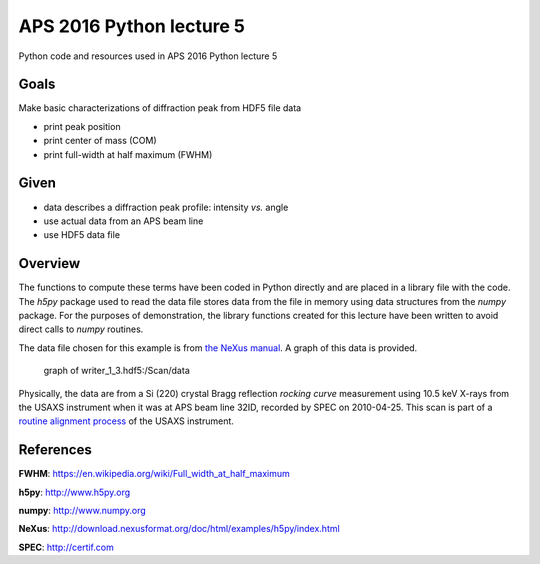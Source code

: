 APS 2016 Python lecture 5
===========================

Python code and resources used in APS 2016 Python lecture 5

Goals
------

Make basic characterizations of diffraction peak from HDF5 file data

* print peak position
* print center of mass (COM)
* print full-width at half maximum (FWHM)

Given
-----

* data describes a diffraction peak profile: intensity *vs.* angle
* use actual data from an APS beam line
* use HDF5 data file

Overview
--------

The functions to compute these terms have been coded in Python directly
and are placed in a library file with the code. The *h5py* package used
to read the data file stores data from the file in memory using data
structures from the *numpy* package. For the purposes of demonstration,
the library functions created for this lecture have been written to
avoid direct calls to *numpy* routines.

The data file chosen for this example is from `the NeXus
manual <http://download.nexusformat.org/doc/html/examples/h5py>`__. 
A graph of this data is provided.

.. figure:: writer_1_3.png

   graph of writer_1_3.hdf5:/Scan/data

Physically, the data are from a Si (220) crystal Bragg reflection
*rocking curve* measurement using 10.5 keV X-rays from the USAXS
instrument when it was at APS beam line 32ID, recorded by SPEC on
2010-04-25. This scan is part of a `routine alignment process 
<http://usaxs.xray.aps.anl.gov/livedata/specplots/2010/04/04_25/>`__ 
of the USAXS instrument.

References
----------

**FWHM**: https://en.wikipedia.org/wiki/Full\_width\_at\_half\_maximum

**h5py**: http://www.h5py.org

**numpy**: http://www.numpy.org

**NeXus**:
http://download.nexusformat.org/doc/html/examples/h5py/index.html

**SPEC**: http://certif.com

